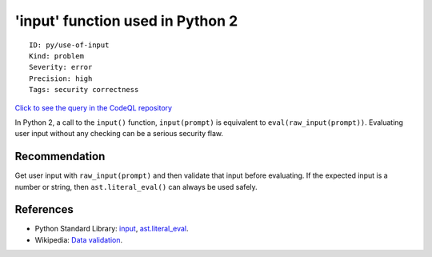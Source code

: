 'input' function used in Python 2
=================================

::

    ID: py/use-of-input
    Kind: problem
    Severity: error
    Precision: high
    Tags: security correctness

`Click to see the query in the CodeQL
repository <https://github.com/github/codeql/tree/main/python/ql/src/Expressions/UseofInput.ql>`__

In Python 2, a call to the ``input()`` function, ``input(prompt)`` is
equivalent to ``eval(raw_input(prompt))``. Evaluating user input without
any checking can be a serious security flaw.

Recommendation
--------------

Get user input with ``raw_input(prompt)`` and then validate that input
before evaluating. If the expected input is a number or string, then
``ast.literal_eval()`` can always be used safely.

References
----------

-  Python Standard Library:
   `input <http://docs.python.org/2/library/functions.html#input>`__,
   `ast.literal\_eval <http://docs.python.org/2/library/ast.html#ast.literal_eval>`__.
-  Wikipedia: `Data
   validation <http://en.wikipedia.org/wiki/Data_validation>`__.
